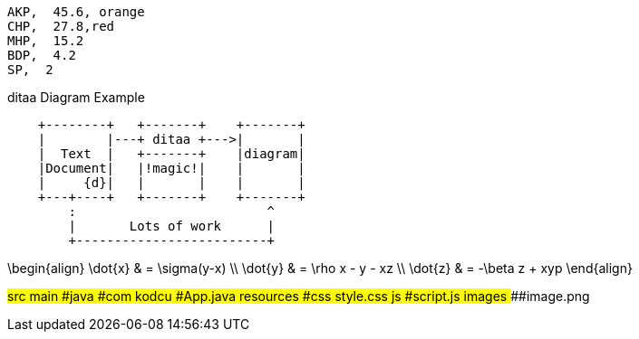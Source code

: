 
[chart,pie,file="images/secim-2014-pie.png",opt="title=2014 YEREL SEÇİM SONUÇLARI"]
----
AKP,  45.6, orange
CHP,  27.8,red
MHP,  15.2
BDP,  4.2
SP,  2
----



.ditaa Diagram Example
[ditaa,file="images/ditaa-example.png"]
----
    +--------+   +-------+    +-------+
    |        |---+ ditaa +--->|       |
    |  Text  |   +-------+    |diagram|
    |Document|   |!magic!|    |       |
    |     {d}|   |       |    |       |
    +---+----+   +-------+    +-------+
        :                         ^
        |       Lots of work      |
        +-------------------------+
----

[math,file="images/tex-formula.png"]
--
\begin{align}
\dot{x} & = \sigma(y-x) \\
\dot{y} & = \rho x - y - xz \\
\dot{z} & = -\beta z + xyp
\end{align}
--

[tree,file="images/tree-view.png"]
--
#src
##main
###java
####com
#####kodcu
######App.java
###resources
####css
#####style.css
####js
#####script.js
####images
#####image.png
--

